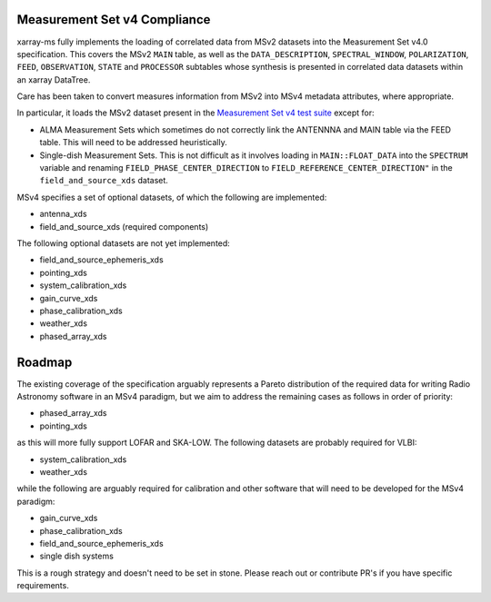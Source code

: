 .. _compliance-and-roadmap:

Measurement Set v4 Compliance
-----------------------------

xarray-ms fully implements the loading of correlated data from
MSv2 datasets into the Measurement Set v4.0 specification.
This covers the MSv2 ``MAIN`` table, as well as the
``DATA_DESCRIPTION``, ``SPECTRAL_WINDOW``, ``POLARIZATION``,
``FEED``, ``OBSERVATION``, ``STATE`` and ``PROCESSOR`` subtables
whose synthesis is presented in correlated data datasets
within an xarray DataTree.

Care has been taken to convert measures information from MSv2 into
MSv4 metadata attributes, where appropriate.

In particular, it loads the MSv2 dataset present in the
`Measurement Set v4 test suite <msv4-test-suite_>`_ except for:

- ALMA Measurement Sets which sometimes do not correctly link
  the ANTENNNA and MAIN table via the FEED table.
  This will need to be addressed heuristically.
- Single-dish Measurement Sets.
  This is not difficult as it involves loading in
  ``MAIN::FLOAT_DATA`` into the ``SPECTRUM`` variable and
  renaming ``FIELD_PHASE_CENTER_DIRECTION`` to
  ``FIELD_REFERENCE_CENTER_DIRECTION"`` in the
  ``field_and_source_xds`` dataset.

MSv4 specifies a set of optional datasets, of which the following are implemented:

- antenna_xds
- field_and_source_xds (required components)

The following optional datasets are not yet implemented:

- field_and_source_ephemeris_xds
- pointing_xds
- system_calibration_xds
- gain_curve_xds
- phase_calibration_xds
- weather_xds
- phased_array_xds

Roadmap
-------

The existing coverage of the specification arguably represents a Pareto distribution of the required data for writing Radio Astronomy software in an MSv4 paradigm, but we aim to address the remaining cases as follows in order of priority:

- phased_array_xds
- pointing_xds

as this will more fully support LOFAR and SKA-LOW. The following datasets are probably required for VLBI:

- system_calibration_xds
- weather_xds

while the following are arguably required for calibration and other software that will need to be developed
for the MSv4 paradigm:

- gain_curve_xds
- phase_calibration_xds
- field_and_source_ephemeris_xds
- single dish systems

This is a rough strategy and doesn't need to be set in stone.
Please reach out or contribute PR's if you have specific requirements.

.. _msv4-test-suite: https://github.com/ratt-ru/xarray-ms/blob/main/tests/msv4_test_corpus/test_msv_corpus.py
